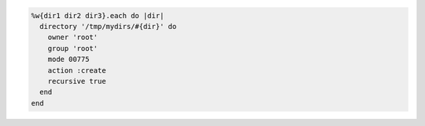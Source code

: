 .. This is an included how-to. 

.. To create a directory recursively:

.. code-block:: ruby

   %w{dir1 dir2 dir3}.each do |dir|
     directory '/tmp/mydirs/#{dir}' do
       owner 'root'
       group 'root'
       mode 00775
       action :create
       recursive true
     end
   end

